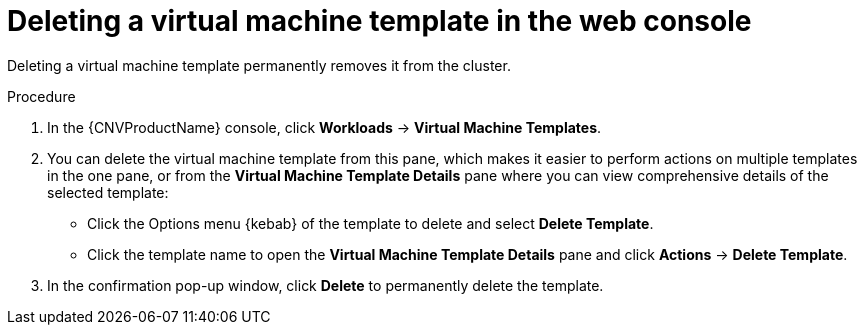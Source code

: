 // Module included in the following assemblies:
//
// * cnv/cnv_vm_templates/cnv-deleting-vm-template.adoc

[id="cnv-deleting-template-wizard-web_{context}"]
= Deleting a virtual machine template in the web console

Deleting a virtual machine template permanently removes it from the cluster.

.Procedure

. In the {CNVProductName} console, click *Workloads* -> *Virtual Machine Templates*.
. You can delete the virtual machine template from this pane, which makes it
easier to perform actions on multiple templates in the one pane, or from the
 *Virtual Machine Template Details* pane where you can view comprehensive
details of the selected template:
** Click the Options menu {kebab} of the template to delete and select *Delete Template*.
** Click the template name to open the *Virtual Machine Template Details*
pane and click *Actions* -> *Delete Template*.
. In the confirmation pop-up window, click *Delete* to permanently delete the template.
